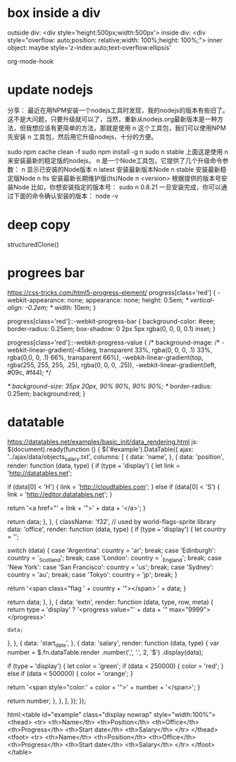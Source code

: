 * box inside a div
outside div: <div style='height:500px;width:500px'>
inside div:  <div style="overflow: auto;position: relative;width: 100%;height: 100%;">
inner object: maybe style='z-index:auto;text-overflow:ellipsis'

org-mode-hook


* update nodejs
分享： 
最近在用NPM安装一个nodejs工具时发现，我的nodejs的版本有些旧了。这不是大问题，只要升级就可以了，当然，重新从nodejs.org最新版本是一种方法，但我想应该有更简单的方法，那就是使用 n 这个工具包，我们可以使用NPM先安装 n 工具包，然后用它升级nodejs，十分的方便。

sudo npm cache clean -f
sudo npm install -g n
sudo n stable
上面这是使用 n 来安装最新的稳定版的nodejs。
n 是一个Node工具包，它提供了几个升级命令参数：
n                              显示已安装的Node版本
n latest                       安装最新版本Node
n stable                       安装最新稳定版Node
n lts                          安装最新长期维护版(lts)Node
n <version>                    根据提供的版本号安装Node
比如，你想安装指定的版本号：
sudo n 0.8.21
一旦安装完成，你可以通过下面的命令确认安装的版本：
node -v

* deep copy
structuredClone()

* progrees bar
https://css-tricks.com/html5-progress-element/
  progress[class='red'] {
      -webkit-appearance: none;
      appearance: none;      
      height: 0.5em;
      /* vertical-align: -0.2em; */
      width: 10em;      
  }



  progress[class='red']::-webkit-progress-bar {
      background-color: #eee;
      border-radius: 0.25em;
      box-shadow: 0 2px 5px rgba(0, 0, 0, 0.1) inset;
  }

  progress[class='red']::-webkit-progress-value {
         /* background-image:
	 /* -webkit-linear-gradient(-45deg, 
	                          transparent 33%, rgba(0, 0, 0, .1) 33%, 
	                          rgba(0,0, 0, .1) 66%, transparent 66%),
	  -webkit-linear-gradient(top, 
	                          rgba(255, 255, 255, .25), 
	                          rgba(0, 0, 0, .25)),
	  -webkit-linear-gradient(left, #09c, #f44); */
      

	  /* background-size: 35px 20px, 90% 90%, 90% 90%; */
	  border-radius: 0.25em; 
	  background:red;
  }

* datatable
https://datatables.net/examples/basic_init/data_rendering.html
js:
$(document).ready(function () {
    $('#example').DataTable({
        ajax: '../ajax/data/objects_salary.txt',
        columns: [
            {
                data: 'name',
            },
            {
                data: 'position',
                render: function (data, type) {
                    if (type === 'display') {
                        let link = 'http://datatables.net';
 
                        if (data[0] < 'H') {
                            link = 'http://cloudtables.com';
                        } else if (data[0] < 'S') {
                            link = 'http://editor.datatables.net';
                        }
 
                        return '<a href="' + link + '">' + data + '</a>';
                    }
 
                    return data;
                },
            },
            {
                className: 'f32', // used by world-flags-sprite library
                data: 'office',
                render: function (data, type) {
                    if (type === 'display') {
                        let country = '';
 
                        switch (data) {
                            case 'Argentina':
                                country = 'ar';
                                break;
                            case 'Edinburgh':
                                country = '_Scotland';
                                break;
                            case 'London':
                                country = '_England';
                                break;
                            case 'New York':
                            case 'San Francisco':
                                country = 'us';
                                break;
                            case 'Sydney':
                                country = 'au';
                                break;
                            case 'Tokyo':
                                country = 'jp';
                                break;
                        }
 
                        return '<span class="flag ' + country + '"></span> ' + data;
                    }
 
                    return data;
                },
            },
            {
                data: 'extn',
                render: function (data, type, row, meta) {
                    return type === 'display'
                        ? '<progress value="' + data + '" max="9999"></progress>'
                        : data;
                },
            },
            {
                data: 'start_date',
            },
            {
                data: 'salary',
                render: function (data, type) {
                    var number = $.fn.dataTable.render
                        .number(',', '.', 2, '$')
                        .display(data);
 
                    if (type === 'display') {
                        let color = 'green';
                        if (data < 250000) {
                            color = 'red';
                        } else if (data < 500000) {
                            color = 'orange';
                        }
 
                        return '<span style="color:' + color + '">' + number + '</span>';
                    }
 
                    return number;
                },
            },
        ],
    });
});

html:<table id="example" class="display nowrap" style="width:100%">
        <thead>
            <tr>
                <th>Name</th>
                <th>Position</th>
                <th>Office</th>
                <th>Progress</th>
                <th>Start date</th>
                <th>Salary</th>
            </tr>
        </thead>
        <tfoot>
            <tr>
                <th>Name</th>
                <th>Position</th>
                <th>Office</th>
                <th>Progress</th>
                <th>Start date</th>
                <th>Salary</th>
            </tr>
        </tfoot>
    </table>

  
